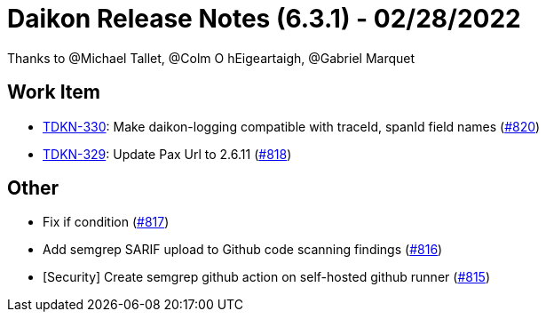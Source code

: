 = Daikon Release Notes (6.3.1) - 02/28/2022

Thanks to @Michael Tallet, @Colm O hEigeartaigh, @Gabriel Marquet

== Work Item
- link:https://jira.talendforge.org/browse/TDKN-330[TDKN-330]: Make daikon-logging compatible with traceId, spanId field names (link:https://github.com/Talend/daikon/pull/820[#820])
- link:https://jira.talendforge.org/browse/TDKN-329[TDKN-329]: Update Pax Url to 2.6.11 (link:https://github.com/Talend/daikon/pull/818[#818])

== Other
- Fix if condition  (link:https://github.com/Talend/daikon/pull/817[#817])
- Add semgrep SARIF upload to Github code scanning findings  (link:https://github.com/Talend/daikon/pull/816[#816])
- [Security] Create semgrep github action on self-hosted github runner  (link:https://github.com/Talend/daikon/pull/815[#815])
